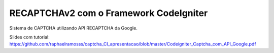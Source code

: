 ###################
RECAPTCHAv2 com o Framework CodeIgniter
###################

Sistema de CAPTCHA utilizando API RECAPTCHA da Google.

Slides com tutorial: https://github.com/raphaelramosss/captcha_CI_apresentacao/blob/master/Codeigniter_Captcha_com_API_Google.pdf


